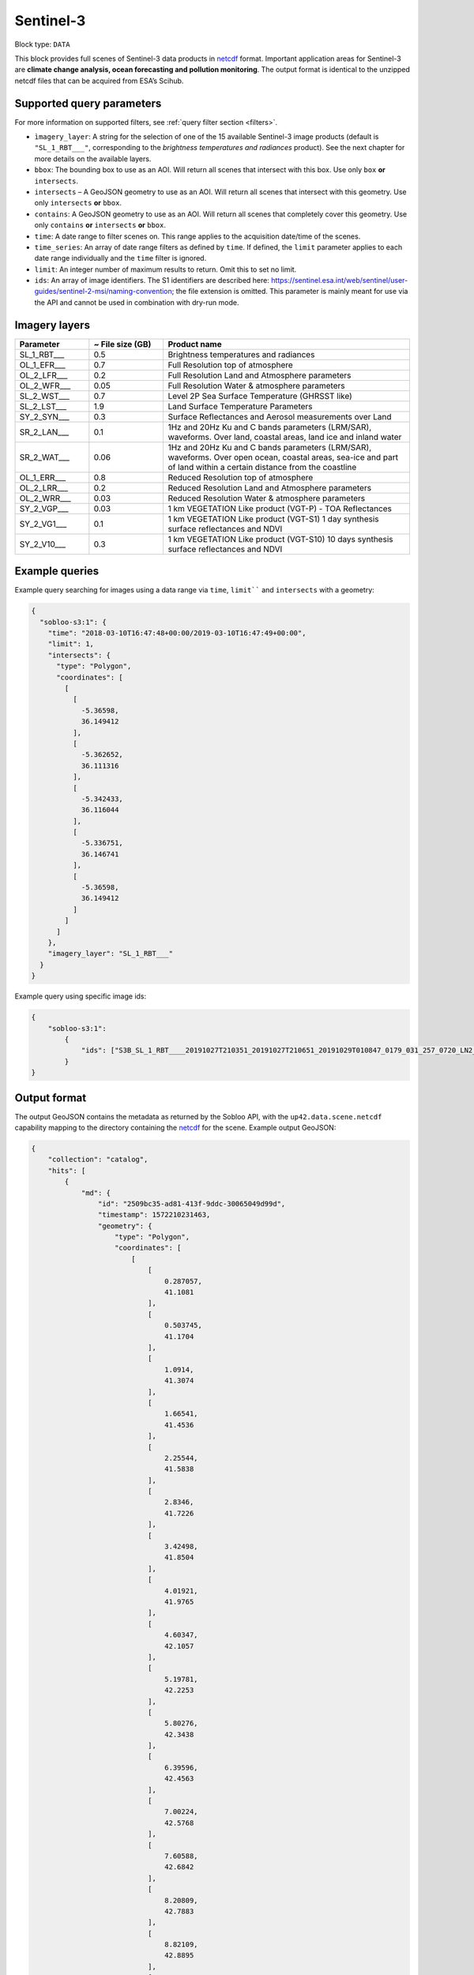 .. meta:: 
   :description: UP42 data blocks: Sentinel 3 block description
   :keywords: Sentinel 3, ESA, climate change analysis, ocean forecasting, pollution monitoring, full scene, block description

.. _sentinel-3-block:

Sentinel-3
==========

Block type: ``DATA``

This block provides full scenes of Sentinel-3 data products in `netcdf <https://en.wikipedia.org/wiki/NetCDF>`_ format.
Important application areas for Sentinel-3 are **climate change analysis, ocean forecasting and pollution monitoring**.
The output format is identical to the unzipped netcdf files that can be acquired from ESA’s Scihub.


Supported query parameters
--------------------------

For more information on supported filters, see :ref:`query filter section  <filters>`.

* ``ìmagery_layer``: A string for the selection of one of the 15 available Sentinel-3 image products (default is ``"SL_1_RBT___"``, corresponding to the *brightness temperatures and radiances* product). See the next chapter for more details on the available layers.
* ``bbox``: The bounding box to use as an AOI. Will return all scenes that intersect with this box. Use only ``box``
  **or** ``intersects``.
* ``intersects`` – A GeoJSON geometry to use as an AOI. Will return all scenes that intersect with this geometry. Use
  only ``intersects`` **or** ``bbox``.
* ``contains``: A GeoJSON geometry to use as an AOI. Will return all scenes that completely cover this geometry. Use only ``contains``
  **or** ``intersects`` **or** ``bbox``.
* ``time``: A date range to filter scenes on. This range applies to the acquisition date/time of the scenes.
* ``time_series``: An array of date range filters as defined by ``time``. If defined, the ``limit`` parameter applies to each date range individually and the ``time`` filter is ignored.
* ``limit``: An integer number of maximum results to return. Omit this to set no limit.
* ``ids``: An array of image identifiers. The S1 identifiers are described here:
  https://sentinel.esa.int/web/sentinel/user-guides/sentinel-2-msi/naming-convention; the file extension is omitted.
  This parameter is mainly meant for use via the API and cannot be used in combination with dry-run mode.

Imagery layers
--------------

.. list-table::
   :widths: 15 15 50
   :header-rows: 1

   * - Parameter
     - ~ File size (GB)
     - Product name
   * - SL_1_RBT___
     - 0.5
     - Brightness temperatures and radiances
   * - OL_1_EFR___
     - 0.7
     - Full Resolution top of atmosphere
   * - OL_2_LFR___
     - 0.2
     - Full Resolution Land and Atmosphere parameters
   * - OL_2_WFR___
     - 0.05
     - Full Resolution Water & atmosphere parameters
   * - SL_2_WST___
     - 0.7
     - Level 2P Sea Surface Temperature (GHRSST like)
   * - SL_2_LST___
     - 1.9
     - Land Surface Temperature Parameters
   * - SY_2_SYN___
     - 0.3
     - Surface Reflectances and Aerosol measurements over Land
   * - SR_2_LAN___
     - 0.1
     - 1Hz and 20Hz Ku and C bands parameters (LRM/SAR), waveforms. Over land, coastal areas, land ice and inland water
   * - SR_2_WAT___
     - 0.06
     - 1Hz and 20Hz Ku and C bands parameters (LRM/SAR), waveforms. Over open ocean, coastal areas, sea-ice and part of land within a certain distance from the coastline
   * - OL_1_ERR___
     - 0.8
     - Reduced Resolution top of atmosphere
   * - OL_2_LRR___
     - 0.2
     - Reduced Resolution Land and Atmosphere parameters
   * - OL_2_WRR___
     - 0.03
     - Reduced Resolution Water & atmosphere parameters
   * - SY_2_VGP___
     - 0.03
     - 1 km VEGETATION Like product (VGT-P) - TOA Reflectances
   * - SY_2_VG1___
     - 0.1
     - 1 km VEGETATION Like product (VGT-S1) 1 day synthesis surface reflectances and NDVI
   * - SY_2_V10___
     - 0.3
     - 1 km VEGETATION Like product (VGT-S10) 10 days synthesis surface reflectances and NDVI


Example queries
---------------

Example query searching for images using a data range via ``time``, ``limit```` and ``intersects`` with a geometry:

.. code-block:: javascript

    {
      "sobloo-s3:1": {
        "time": "2018-03-10T16:47:48+00:00/2019-03-10T16:47:49+00:00",
        "limit": 1,
        "intersects": {
          "type": "Polygon",
          "coordinates": [
            [
              [
                -5.36598,
                36.149412
              ],
              [
                -5.362652,
                36.111316
              ],
              [
                -5.342433,
                36.116044
              ],
              [
                -5.336751,
                36.146741
              ],
              [
                -5.36598,
                36.149412
              ]
            ]
          ]
        },
        "imagery_layer": "SL_1_RBT___"
      }
    }

Example query using specific image ids:

.. code-block:: javascript

    {
        "sobloo-s3:1":
            {
                "ids": ["S3B_SL_1_RBT____20191027T210351_20191027T210651_20191029T010847_0179_031_257_0720_LN2_O_NT_003"]
            }
    }



Output format
-------------

The output GeoJSON contains the metadata as returned by the Sobloo API, with the ``up42.data.scene.netcdf``
capability mapping to the directory containing the `netcdf`_ for the scene. Example output GeoJSON:

.. code-block:: javascript

    {
        "collection": "catalog",
        "hits": [
            {
                "md": {
                    "id": "2509bc35-ad81-413f-9ddc-30065049d99d",
                    "timestamp": 1572210231463,
                    "geometry": {
                        "type": "Polygon",
                        "coordinates": [
                            [
                                [
                                    0.287057,
                                    41.1081
                                ],
                                [
                                    0.503745,
                                    41.1704
                                ],
                                [
                                    1.0914,
                                    41.3074
                                ],
                                [
                                    1.66541,
                                    41.4536
                                ],
                                [
                                    2.25544,
                                    41.5838
                                ],
                                [
                                    2.8346,
                                    41.7226
                                ],
                                [
                                    3.42498,
                                    41.8504
                                ],
                                [
                                    4.01921,
                                    41.9765
                                ],
                                [
                                    4.60347,
                                    42.1057
                                ],
                                [
                                    5.19781,
                                    42.2253
                                ],
                                [
                                    5.80276,
                                    42.3438
                                ],
                                [
                                    6.39596,
                                    42.4563
                                ],
                                [
                                    7.00224,
                                    42.5768
                                ],
                                [
                                    7.60588,
                                    42.6842
                                ],
                                [
                                    8.20809,
                                    42.7883
                                ],
                                [
                                    8.82109,
                                    42.8895
                                ],
                                [
                                    9.41998,
                                    42.9886
                                ],
                                [
                                    10.0402,
                                    43.0839
                                ],
                                [
                                    10.6539,
                                    43.1764
                                ],
                                [
                                    11.2591,
                                    43.2694
                                ],
                                [
                                    11.8867,
                                    43.3565
                                ],
                                [
                                    12.5016,
                                    43.4358
                                ],
                                [
                                    13.1185,
                                    43.5176
                                ],
                                [
                                    13.7551,
                                    43.5884
                                ],
                                [
                                    14.3753,
                                    43.6651
                                ],
                                [
                                    14.9927,
                                    43.7328
                                ],
                                [
                                    15.6161,
                                    43.8018
                                ],
                                [
                                    16.2593,
                                    43.8588
                                ],
                                [
                                    16.8597,
                                    43.925
                                ],
                                [
                                    17.5194,
                                    43.9733
                                ],
                                [
                                    18.1511,
                                    44.0253
                                ],
                                [
                                    17.753,
                                    46.6547
                                ],
                                [
                                    17.3626,
                                    49.2826
                                ],
                                [
                                    16.9805,
                                    51.9089
                                ],
                                [
                                    16.6131,
                                    54.4901
                                ],
                                [
                                    15.8197,
                                    54.4526
                                ],
                                [
                                    15.0424,
                                    54.4132
                                ],
                                [
                                    14.2673,
                                    54.3553
                                ],
                                [
                                    13.489,
                                    54.3002
                                ],
                                [
                                    12.713,
                                    54.2402
                                ],
                                [
                                    11.9393,
                                    54.1751
                                ],
                                [
                                    11.1593,
                                    54.1089
                                ],
                                [
                                    10.3923,
                                    54.0306
                                ],
                                [
                                    9.62726,
                                    53.9593
                                ],
                                [
                                    8.87125,
                                    53.8657
                                ],
                                [
                                    8.09685,
                                    53.7778
                                ],
                                [
                                    7.34462,
                                    53.6895
                                ],
                                [
                                    6.59534,
                                    53.5892
                                ],
                                [
                                    5.85369,
                                    53.4792
                                ],
                                [
                                    5.09519,
                                    53.3781
                                ],
                                [
                                    4.36179,
                                    53.266
                                ],
                                [
                                    3.6168,
                                    53.1402
                                ],
                                [
                                    2.88197,
                                    53.0188
                                ],
                                [
                                    2.15687,
                                    52.8937
                                ],
                                [
                                    1.43704,
                                    52.765
                                ],
                                [
                                    0.706302,
                                    52.6286
                                ],
                                [
                                    0.0,
                                    52.492245219390256
                                ],
                                [
                                    -0.010594,
                                    52.4902
                                ],
                                [
                                    -0.712336,
                                    52.3413
                                ],
                                [
                                    -1.42513,
                                    52.1935
                                ],
                                [
                                    -2.11564,
                                    52.0397
                                ],
                                [
                                    -2.82115,
                                    51.8845
                                ],
                                [
                                    -3.50793,
                                    51.723
                                ],
                                [
                                    -4.19201,
                                    51.5563
                                ],
                                [
                                    -4.88711,
                                    51.3864
                                ],
                                [
                                    -5.14045,
                                    51.3199
                                ],
                                [
                                    -3.6075,
                                    48.8234
                                ],
                                [
                                    -2.19327,
                                    46.2664
                                ],
                                [
                                    -0.901419,
                                    43.6938
                                ],
                                [
                                    0.0,
                                    41.732633675816764
                                ],
                                [
                                    0.287057,
                                    41.1081
                                ]
                            ]
                        ]
                    },
                    "centroid": {
                        "type": "Point",
                        "coordinates": [
                            7.3358448927021715,
                            48.21103429434099
                        ]
                    }
                },
                "data": {
                    "attachments": [],
                    "visibility": {
                        "deleted": false
                    },
                    "illumination": {},
                    "production": {
                        "levelCode": "L1",
                        "beginDate": 1572311327000,
                        "ongoing": false,
                        "timeliness": "Non Time Critical",
                        "facility": "Land SLSTR and SYN Processing and Archiving Centre [LN2]"
                    },
                    "archive": {
                        "offLine": false,
                        "filename": "S3B_SL_1_RBT____20191027T210351_20191027T210651_20191029T010847_0179_031_257_0720_LN2_O_NT_003.SEN3",
                        "size": 440,
                        "format": "SAFE",
                        "onLine": false
                    },
                    "spatialCoverage": {
                        "verticality": {},
                        "geometry": {
                            "geographicBoundingPolygon": {
                                "coordinates": [
                                    [
                                        [
                                            0.287057,
                                            41.1081
                                        ],
                                        [
                                            0.503745,
                                            41.1704
                                        ],
                                        [
                                            1.0914,
                                            41.3074
                                        ],
                                        [
                                            1.66541,
                                            41.4536
                                        ],
                                        [
                                            2.25544,
                                            41.5838
                                        ],
                                        [
                                            2.8346,
                                            41.7226
                                        ],
                                        [
                                            3.42498,
                                            41.8504
                                        ],
                                        [
                                            4.01921,
                                            41.9765
                                        ],
                                        [
                                            4.60347,
                                            42.1057
                                        ],
                                        [
                                            5.19781,
                                            42.2253
                                        ],
                                        [
                                            5.80276,
                                            42.3438
                                        ],
                                        [
                                            6.39596,
                                            42.4563
                                        ],
                                        [
                                            7.00224,
                                            42.5768
                                        ],
                                        [
                                            7.60588,
                                            42.6842
                                        ],
                                        [
                                            8.20809,
                                            42.7883
                                        ],
                                        [
                                            8.82109,
                                            42.8895
                                        ],
                                        [
                                            9.41998,
                                            42.9886
                                        ],
                                        [
                                            10.0402,
                                            43.0839
                                        ],
                                        [
                                            10.6539,
                                            43.1764
                                        ],
                                        [
                                            11.2591,
                                            43.2694
                                        ],
                                        [
                                            11.8867,
                                            43.3565
                                        ],
                                        [
                                            12.5016,
                                            43.4358
                                        ],
                                        [
                                            13.1185,
                                            43.5176
                                        ],
                                        [
                                            13.7551,
                                            43.5884
                                        ],
                                        [
                                            14.3753,
                                            43.6651
                                        ],
                                        [
                                            14.9927,
                                            43.7328
                                        ],
                                        [
                                            15.6161,
                                            43.8018
                                        ],
                                        [
                                            16.2593,
                                            43.8588
                                        ],
                                        [
                                            16.8597,
                                            43.925
                                        ],
                                        [
                                            17.5194,
                                            43.9733
                                        ],
                                        [
                                            18.1511,
                                            44.0253
                                        ],
                                        [
                                            17.753,
                                            46.6547
                                        ],
                                        [
                                            17.3626,
                                            49.2826
                                        ],
                                        [
                                            16.9805,
                                            51.9089
                                        ],
                                        [
                                            16.6131,
                                            54.4901
                                        ],
                                        [
                                            15.8197,
                                            54.4526
                                        ],
                                        [
                                            15.0424,
                                            54.4132
                                        ],
                                        [
                                            14.2673,
                                            54.3553
                                        ],
                                        [
                                            13.489,
                                            54.3002
                                        ],
                                        [
                                            12.713,
                                            54.2402
                                        ],
                                        [
                                            11.9393,
                                            54.1751
                                        ],
                                        [
                                            11.1593,
                                            54.1089
                                        ],
                                        [
                                            10.3923,
                                            54.0306
                                        ],
                                        [
                                            9.62726,
                                            53.9593
                                        ],
                                        [
                                            8.87125,
                                            53.8657
                                        ],
                                        [
                                            8.09685,
                                            53.7778
                                        ],
                                        [
                                            7.34462,
                                            53.6895
                                        ],
                                        [
                                            6.59534,
                                            53.5892
                                        ],
                                        [
                                            5.85369,
                                            53.4792
                                        ],
                                        [
                                            5.09519,
                                            53.3781
                                        ],
                                        [
                                            4.36179,
                                            53.266
                                        ],
                                        [
                                            3.6168,
                                            53.1402
                                        ],
                                        [
                                            2.88197,
                                            53.0188
                                        ],
                                        [
                                            2.15687,
                                            52.8937
                                        ],
                                        [
                                            1.43704,
                                            52.765
                                        ],
                                        [
                                            0.706302,
                                            52.6286
                                        ],
                                        [
                                            0,
                                            52.492245219390256
                                        ],
                                        [
                                            -0.010594,
                                            52.4902
                                        ],
                                        [
                                            -0.712336,
                                            52.3413
                                        ],
                                        [
                                            -1.42513,
                                            52.1935
                                        ],
                                        [
                                            -2.11564,
                                            52.0397
                                        ],
                                        [
                                            -2.82115,
                                            51.8845
                                        ],
                                        [
                                            -3.50793,
                                            51.723
                                        ],
                                        [
                                            -4.19201,
                                            51.5563
                                        ],
                                        [
                                            -4.88711,
                                            51.3864
                                        ],
                                        [
                                            -5.14045,
                                            51.3199
                                        ],
                                        [
                                            -3.6075,
                                            48.8234
                                        ],
                                        [
                                            -2.19327,
                                            46.2664
                                        ],
                                        [
                                            -0.901419,
                                            43.6938
                                        ],
                                        [
                                            0,
                                            41.732633675816764
                                        ],
                                        [
                                            0.287057,
                                            41.1081
                                        ]
                                    ]
                                ],
                                "type": "Polygon"
                            },
                            "global": false,
                            "centerPoint": {
                                "lon": 7.3358448927021715,
                                "lat": 48.21103429434099
                            }
                        }
                    },
                    "quality": {
                        "qualified": false
                    },
                    "target": {},
                    "timeStamp": 1572210231463,
                    "uid": "2509bc35-ad81-413f-9ddc-30065049d99d",
                    "enrichment": {
                        "geonames": [
                            {
                                "name": "The Netherlands",
                                "states": [
                                    {
                                        "name": "Limburg"
                                    }
                                ]
                            },
                        ],
                        "naturallanguage": {
                            "search_date_string": "2019 October 27 21: 21:03 21:03:51",
                            "search_quality_string": "quality:?",
                            "search_cloud_string": "cloud:?",
                            "search_incidence_angle_string": "incidence:?"
                        }
                    },
                    "identification": {
                        "profile": "Image",
                        "externalId": "S3B_SL_1_RBT____20191027T210351_20191027T210651_20191029T010847_0179_031_257_0720_LN2_O_NT_003",
                        "collection": "Sentinel-3",
                        "type": "SL_1_RBT___",
                        "dataset": {}
                    },
                    "transmission": {},
                    "contentDescription": {},
                    "provider": {},
                    "acquisition": {
                        "endViewingDate": 1572210411463,
                        "missionId": "B",
                        "missionCode": "S3B",
                        "beginViewingDate": 1572210231463,
                        "missionName": "B",
                        "sensorMode": "Earth Observation",
                        "sensorId": "SLSTR"
                    },
                    "orbit": {
                        "relativeNumber": 257,
                        "number": 7844,
                        "relativePassNumber": 513,
                        "relativePassDirection": "ascending",
                        "direction": "ASCENDING"
                    },
                    "state": {
                        "resources": {
                            "thumbnail": true,
                            "quicklook": true
                        },
                        "services": {
                            "wmts": false,
                            "download": "internal",
                            "wcs": false,
                            "wms": false
                        },
                        "insertionDate": 1572315797366
                    },
                    "attitude": {}
                }
            }
        ],
        "nbhits": 1,
        "totalnb": 4347,
        "links": {
            "self": {
                "href": "https://sobloo.eu/api/v1/services/explore/explore/catalog/_search?f=identification.collection%3Aeq%3ASentinel-3&gintersect=13.15181%2C52.4624%2C13.3847%2C52.5785&sort=-timeStamp&size=1&f=identification.type%3Aeq%3ASL_1_RBT___",
                "method": "GET"
            }
        }
    }


Capabilities
------------

This block has a single output capability, ``up42.data.scene.netcdf``.

Download example output
-----------------------

You can create example output to use when :ref:`testing processing
blocks built to work with this data <custom-processing-block-dev>` by
running the block in a workflow via the :term:`console`, and
downloading the results in the :ref:`job overview <job-overview>`.
